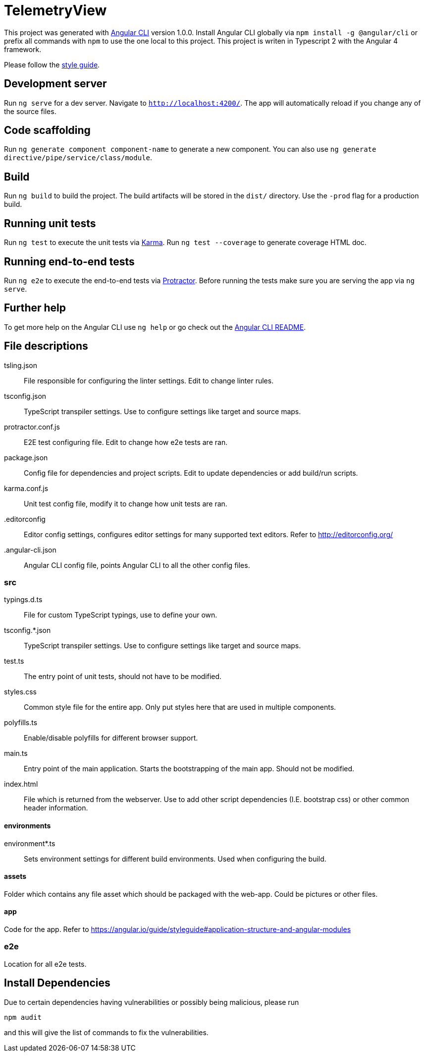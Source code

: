 = TelemetryView

This project was generated with https://github.com/angular/angular-cli[Angular CLI] version 1.0.0. Install Angular CLI globally via `npm install -g @angular/cli`
or prefix all commands with `npm` to use the one local to this project. This project is writen in Typescript 2 with the Angular 4 framework.

Please follow the https://angular.io/guide/styleguide[style guide].

== Development server

Run `ng serve` for a dev server. Navigate to `http://localhost:4200/`. The app will automatically reload if you change any of the source files.

== Code scaffolding

Run `ng generate component component-name` to generate a new component. You can also use `ng generate directive/pipe/service/class/module`.

== Build

Run `ng build` to build the project. The build artifacts will be stored in the `dist/` directory. Use the `-prod` flag for a production build.

== Running unit tests

Run `ng test` to execute the unit tests via https://karma-runner.github.io[Karma].
Run `ng test --coverage` to generate coverage HTML doc.

== Running end-to-end tests

Run `ng e2e` to execute the end-to-end tests via http://www.protractortest.org/[Protractor].
Before running the tests make sure you are serving the app via `ng serve`.

== Further help

To get more help on the Angular CLI use `ng help` or go check out the https://github.com/angular/angular-cli/blob/master/README.md[Angular CLI README].

== File descriptions

tsling.json::
  File responsible for configuring the linter settings. Edit to change linter rules.

tsconfig.json::
  TypeScript transpiler settings. Use to configure settings like target and source maps.

protractor.conf.js::
  E2E test configuring file. Edit to change how e2e tests are ran.

package.json::
  Config file for dependencies and project scripts. Edit to update dependencies or add build/run scripts.

karma.conf.js::
  Unit test config file, modify it to change how unit tests are ran.

.editorconfig::
  Editor config settings, configures editor settings for many supported text editors. Refer to http://editorconfig.org/

.angular-cli.json::
  Angular CLI config file, points Angular CLI to all the other config files.

=== src

typings.d.ts::
  File for custom TypeScript typings, use to define your own.

tsconfig.*.json::
  TypeScript transpiler settings. Use to configure settings like target and source maps.

test.ts::
  The entry point of unit tests, should not have to be modified.

styles.css::
  Common style file for the entire app. Only put styles here that are used in multiple components.

polyfills.ts::
  Enable/disable polyfills for different browser support.

main.ts::
  Entry point of the main application. Starts the bootstrapping of the main app. Should not be modified.

index.html::
  File which is returned from the webserver. Use to add other script dependencies (I.E. bootstrap css) or other common header information.

==== environments
environment*.ts::
  Sets environment settings for different build environments. Used when configuring the build.

==== assets
Folder which contains any file asset which should be packaged with the web-app. Could be pictures or other files.

==== app
Code for the app. Refer to https://angular.io/guide/styleguide#application-structure-and-angular-modules

=== e2e
Location for all e2e tests.

== Install Dependencies
Due to certain dependencies having vulnerabilities or possibly being malicious, please run 

`npm audit`

and this will give the list of commands to fix the vulnerabilities.

